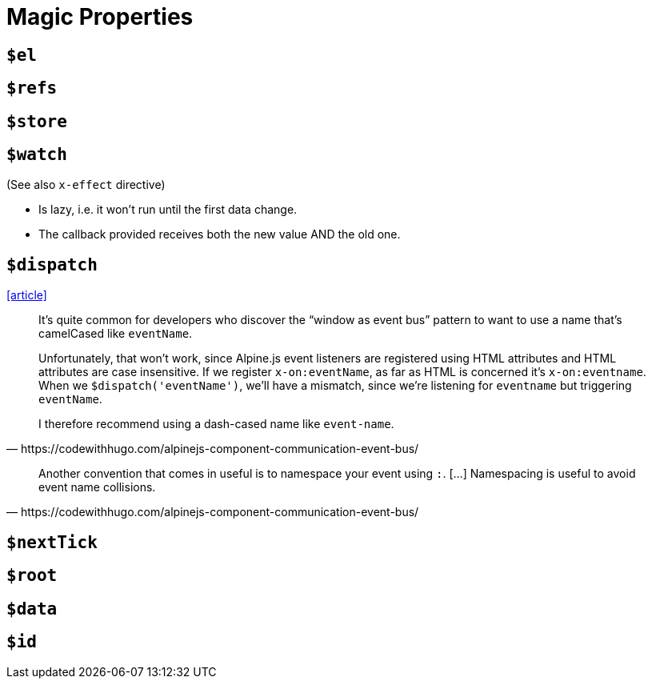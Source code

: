 = Magic Properties

== `$el`

== `$refs`

== `$store`

== `$watch`

(See also `x-effect` directive)

* Is lazy, i.e. it won't run until the first data change.
* The callback provided receives both the new value AND the old one.

== `$dispatch`

https://codewithhugo.com/alpinejs-component-communication-event-bus/[[article\]]

[quote,https://codewithhugo.com/alpinejs-component-communication-event-bus/]
____
It's quite common for developers who discover the “window as event bus” pattern to want to use a name that's camelCased like `eventName`.

Unfortunately, that won't work, since Alpine.js event listeners are registered using HTML attributes and HTML attributes are case insensitive. If we register `x-on:eventName`, as far as HTML is concerned it's `x-on:eventname`. When we `$dispatch('eventName')`, we'll have a mismatch, since we're listening for `eventname` but triggering `eventName`.

I therefore recommend using a dash-cased name like `event-name`.
____

[quote,https://codewithhugo.com/alpinejs-component-communication-event-bus/]
____
Another convention that comes in useful is to namespace your event using `:`. [...]
Namespacing is useful to avoid event name collisions. 
____

== `$nextTick`

== `$root`

== `$data`

== `$id`

